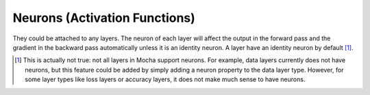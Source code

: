 Neurons (Activation Functions)
==============================

They could be attached to any layers. The neuron of each layer will affect the
output in the forward pass and the gradient in the backward pass automatically
unless it is an identity neuron. A layer have an identity neuron by default [1]_.

.. [1] This is actually not true: not all layers in Mocha support neurons. For
   example, data layers currently does not have neurons, but this feature could
   be added by simply adding a neuron property to the data layer type. However,
   for some layer types like loss layers or accuracy layers, it does not make
   much sense to have neurons.
